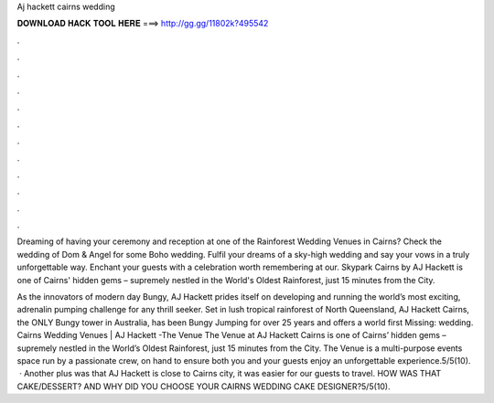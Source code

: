 Aj hackett cairns wedding



𝐃𝐎𝐖𝐍𝐋𝐎𝐀𝐃 𝐇𝐀𝐂𝐊 𝐓𝐎𝐎𝐋 𝐇𝐄𝐑𝐄 ===> http://gg.gg/11802k?495542



.



.



.



.



.



.



.



.



.



.



.



.

Dreaming of having your ceremony and reception at one of the Rainforest Wedding Venues in Cairns? Check the wedding of Dom & Angel for some Boho wedding. Fulfil your dreams of a sky-high wedding and say your vows in a truly unforgettable way. Enchant your guests with a celebration worth remembering at our. Skypark Cairns by AJ Hackett is one of Cairns' hidden gems – supremely nestled in the World's Oldest Rainforest, just 15 minutes from the City.

As the innovators of modern day Bungy, AJ Hackett prides itself on developing and running the world’s most exciting, adrenalin pumping challenge for any thrill seeker. Set in lush tropical rainforest of North Queensland, AJ Hackett Cairns, the ONLY Bungy tower in Australia, has been Bungy Jumping for over 25 years and offers a world first Missing: wedding. Cairns Wedding Venues | AJ Hackett -The Venue The Venue at AJ Hackett Cairns is one of Cairns’ hidden gems – supremely nestled in the World’s Oldest Rainforest, just 15 minutes from the City. The Venue is a multi-purpose events space run by a passionate crew, on hand to ensure both you and your guests enjoy an unforgettable experience.5/5(10).  · Another plus was that AJ Hackett is close to Cairns city, it was easier for our guests to travel. HOW WAS THAT CAKE/DESSERT? AND WHY DID YOU CHOOSE YOUR CAIRNS WEDDING CAKE DESIGNER?5/5(10).
